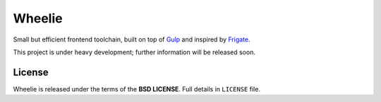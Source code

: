 =======
Wheelie
=======

Small but efficient frontend toolchain, built on top of `Gulp`_ and inspired by `Frigate`_.

This project is under heavy development; further information will be released soon.

License
-------

Wheelie is released under the terms of the **BSD LICENSE**. Full details in ``LICENSE`` file.

.. _Gulp: http://gulpjs.com/
.. _Frigate: https://github.com/lincolnloop/generator-frigate
